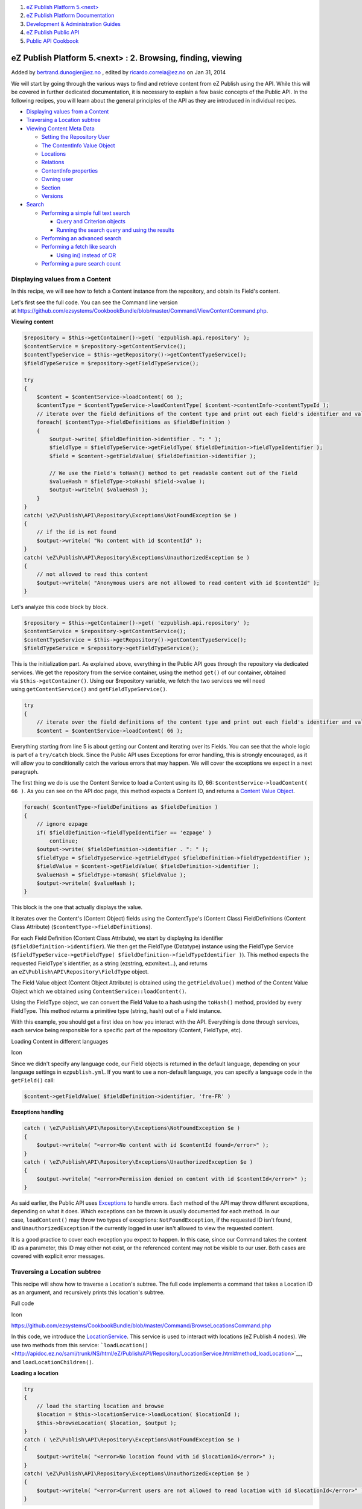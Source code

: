 #. `eZ Publish Platform 5.<next> <index.html>`__
#. `eZ Publish Platform
   Documentation <eZ-Publish-Platform-Documentation_1114149.html>`__
#. `Development & Administration Guides <6291674.html>`__
#. `eZ Publish Public API <eZ-Publish-Public-API_1736723.html>`__
#. `Public API Cookbook <Public-API-Cookbook_5046311.html>`__

eZ Publish Platform 5.<next> : 2. Browsing, finding, viewing
============================================================

Added by bertrand.dunogier@ez.no , edited by ricardo.correia@ez.no on
Jan 31, 2014

We will start by going through the various ways to find and retrieve
content from eZ Publish using the API. While this will be covered in
further dedicated documentation, it is necessary to explain a few basic
concepts of the Public API. In the following recipes, you will learn
about the general principles of the API as they are introduced in
individual recipes.

-  `Displaying values from a
   Content <#id-2.Browsing%2Cfinding%2Cviewing-DisplayingvaluesfromaContent>`__
-  `Traversing a Location
   subtree <#id-2.Browsing%2Cfinding%2Cviewing-TraversingaLocationsubtree>`__
-  `Viewing Content Meta
   Data <#id-2.Browsing%2Cfinding%2Cviewing-ViewingContentMetaData>`__

   -  `Setting the Repository
      User <#id-2.Browsing%2Cfinding%2Cviewing-SettingtheRepositoryUser>`__
   -  `The ContentInfo Value
      Object <#id-2.Browsing%2Cfinding%2Cviewing-TheContentInfoValueObject>`__
   -  `Locations <#id-2.Browsing%2Cfinding%2Cviewing-Locations>`__
   -  `Relations <#id-2.Browsing%2Cfinding%2Cviewing-Relations>`__
   -  `ContentInfo
      properties <#id-2.Browsing%2Cfinding%2Cviewing-ContentInfoproperties>`__
   -  `Owning user <#id-2.Browsing%2Cfinding%2Cviewing-Owninguser>`__
   -  `Section <#id-2.Browsing%2Cfinding%2Cviewing-Section>`__
   -  `Versions <#id-2.Browsing%2Cfinding%2Cviewing-Versions>`__

-  `Search <#id-2.Browsing%2Cfinding%2Cviewing-Search>`__

   -  `Performing a simple full text
      search <#id-2.Browsing%2Cfinding%2Cviewing-Performingasimplefulltextsearch>`__

      -  `Query and Criterion
         objects <#id-2.Browsing%2Cfinding%2Cviewing-QueryandCriterionobjects>`__
      -  `Running the search query and using the
         results <#id-2.Browsing%2Cfinding%2Cviewing-Runningthesearchqueryandusingtheresults>`__

   -  `Performing an advanced
      search <#id-2.Browsing%2Cfinding%2Cviewing-Performinganadvancedsearch>`__
   -  `Performing a fetch like
      search <#id-2.Browsing%2Cfinding%2Cviewing-Performingafetchlikesearch>`__

      -  `Using in() instead of
         OR <#id-2.Browsing%2Cfinding%2Cviewing-Usingin%28%29insteadofOR>`__

   -  `Performing a pure search
      count <#id-2.Browsing%2Cfinding%2Cviewing-Performingapuresearchcount>`__

Displaying values from a Content
--------------------------------

In this recipe, we will see how to fetch a Content instance from the
repository, and obtain its Field's content. 

Let's first see the full code. You can see the Command line version
at \ `https://github.com/ezsystems/CookbookBundle/blob/master/Command/ViewContentCommand.php <https://github.com/ezsystems/CookbookBundle/blob/master/Command/ViewContentCommand.php>`__.

**Viewing content**

.. code:: theme:

    $repository = $this->getContainer()->get( 'ezpublish.api.repository' );
    $contentService = $repository->getContentService();
    $contentTypeService = $this->getRepository()->getContentTypeService();
    $fieldTypeService = $repository->getFieldTypeService();

    try
    {
        $content = $contentService->loadContent( 66 );
        $contentType = $contentTypeService->loadContentType( $content->contentInfo->contentTypeId );
        // iterate over the field definitions of the content type and print out each field's identifier and value
        foreach( $contentType->fieldDefinitions as $fieldDefinition )
        {
            $output->write( $fieldDefinition->identifier . ": " );
            $fieldType = $fieldTypeService->getFieldType( $fieldDefinition->fieldTypeIdentifier );
            $field = $content->getFieldValue( $fieldDefinition->identifier );

            // We use the Field's toHash() method to get readable content out of the Field
            $valueHash = $fieldType->toHash( $field->value );
            $output->writeln( $valueHash );
        }
    }
    catch( \eZ\Publish\API\Repository\Exceptions\NotFoundException $e )
    {
        // if the id is not found
        $output->writeln( "No content with id $contentId" );
    }
    catch( \eZ\Publish\API\Repository\Exceptions\UnauthorizedException $e )
    {
        // not allowed to read this content
        $output->writeln( "Anonymous users are not allowed to read content with id $contentId" );
    }

Let's analyze this code block by block.

.. code:: theme:

    $repository = $this->getContainer()->get( 'ezpublish.api.repository' );
    $contentService = $repository->getContentService();
    $contentTypeService = $this->getRepository()->getContentTypeService();
    $fieldTypeService = $repository->getFieldTypeService();

This is the initialization part. As explained above, everything in the
Public API goes through the repository via dedicated services. We get
the repository from the service container, using the
method \ ``get()`` of our container, obtained
via \ ``$this->getContainer()``. Using our $repository variable, we
fetch the two services we will need
using \ ``getContentService()`` and ``getFieldTypeService()``.

.. code:: first-line:

    try
    {
        // iterate over the field definitions of the content type and print out each field's identifier and value
        $content = $contentService->loadContent( 66 );

Everything starting from line 5 is about getting our Content and
iterating over its Fields. You can see that the whole logic is part of
a \ ``try/catch`` block. Since the Public API uses Exceptions for error
handling, this is strongly encouraged, as it will allow you to
conditionally catch the various errors that may happen. We will cover
the exceptions we expect in a next paragraph.

The first thing we do is use the Content Service to load a Content using
its ID, 66: \ ``$contentService->loadContent``\ ``( 66 )``. As you can
see on the API doc page, this method expects a Content ID, and returns
a \ `Content Value
Object <http://apidoc.ez.no/sami/trunk/NS/html/eZ/Publish/API/Repository/Values/Content/Content.html>`__.

.. code:: theme:

    foreach( $contentType->fieldDefinitions as $fieldDefinition )
    {
        // ignore ezpage
        if( $fieldDefinition->fieldTypeIdentifier == 'ezpage' )
            continue;
        $output->write( $fieldDefinition->identifier . ": " );
        $fieldType = $fieldTypeService->getFieldType( $fieldDefinition->fieldTypeIdentifier );
        $fieldValue = $content->getFieldValue( $fieldDefinition->identifier );
        $valueHash = $fieldType->toHash( $fieldValue );
        $output->writeln( $valueHash );
    }

This block is the one that actually displays the value.

It iterates over the Content's (Content Object) fields using the
ContentType's (Content Class) FieldDefinitions (Content Class Attribute)
(``$contentType->fieldDefinitions``).

For each Field Definition (Content Class Attribute), we start by
displaying its identifier (``$fieldDefinition->identifier``). We then
get the FieldType (Datatype) instance using the FieldType Service
(``$fieldTypeService->getFieldType( $fieldDefinition->fieldTypeIdentifier )``).
This method expects the requested FieldType's identifier, as a string
(ezstring, ezxmltext...), and returns
an \ ``eZ\Publish\API\Repository\FieldType`` object.

The Field Value object (Content Object Attribute) is obtained using
the \ ``getFieldValue()`` method of the Content Value Object which we
obtained using \ ``ContentService::loadContent()``.

Using the FieldType object, we can convert the Field Value to a hash
using the \ ``toHash()`` method, provided by every FieldType. This
method returns a primitive type (string, hash) out of a Field instance.

With this example, you should get a first idea on how you interact with
the API. Everything is done through services, each service being
responsible for a specific part of the repository (Content, FieldType,
etc).

Loading Content in different languages

Icon

Since we didn't specify any language code, our Field objects is returned
in the default language, depending on your language settings in
``ezpublish.yml``. If you want to use a non-default language, you can
specify a language code in the ``getField()`` call:

.. code:: theme:

    $content->getFieldValue( $fieldDefinition->identifier, 'fre-FR' )

**Exceptions handling**

.. code:: theme:

    catch ( \eZ\Publish\API\Repository\Exceptions\NotFoundException $e )
    {
        $output->writeln( "<error>No content with id $contentId found</error>" );
    }
    catch ( \eZ\Publish\API\Repository\Exceptions\UnauthorizedException $e )
    {
        $output->writeln( "<error>Permission denied on content with id $contentId</error>" );
    }

As said earlier, the Public API
uses \ `Exceptions <http://php.net/exceptions>`__ to handle errors. Each
method of the API may throw different exceptions, depending on what it
does. Which exceptions can be thrown is usually documented for each
method. In our case, \ ``loadContent()`` may throw two types of
exceptions: \ ``NotFoundException``, if the requested ID isn't found,
and \ ``UnauthorizedException`` if the currently logged in user isn't
allowed to view the requested content.

It is a good practice to cover each exception you expect to happen. In
this case, since our Command takes the content ID as a parameter, this
ID may either not exist, or the referenced content may not be visible to
our user. Both cases are covered with explicit error messages.

Traversing a Location subtree
-----------------------------

This recipe will show how to traverse a Location's subtree. The full
code implements a command that takes a Location ID as an argument, and
recursively prints this location's subtree.

Full code

Icon

`https://github.com/ezsystems/CookbookBundle/blob/master/Command/BrowseLocationsCommand.php <https://github.com/ezsystems/CookbookBundle/blob/master/Command/BrowseLocationsCommand.php>`__

In this code, we introduce the
`LocationService <http://apidoc.ez.no/sami/trunk/NS/html/eZ/Publish/API/Repository/LocationService.html>`__.
This service is used to interact with locations (eZ Publish 4 nodes). We
use two methods from this service:
```loadLocation()`` <http://apidoc.ez.no/sami/trunk/NS/html/eZ/Publish/API/Repository/LocationService.html#method_loadLocation>`__,
and ``loadLocationChildren()``.

**Loading a location**

.. code:: theme:

    try
    {
        // load the starting location and browse
        $location = $this->locationService->loadLocation( $locationId );
        $this->browseLocation( $location, $output );
    }
    catch ( \eZ\Publish\API\Repository\Exceptions\NotFoundException $e )
    {
        $output->writeln( "<error>No location found with id $locationId</error>" );
    }
    catch( \eZ\Publish\API\Repository\Exceptions\UnauthorizedException $e )
    {
        $output->writeln( "<error>Current users are not allowed to read location with id $locationId</error>" );
    }

As for the ContentService, ``loadLocation()`` returns a  Value Object,
here a ``Location``. Errors are handled with exceptions:
``NotFoundException`` if the Location ID couldn't be found,
and \ ``UnauthorizedException`` if the current repository user isn't
allowed to view this location.

**Iterating over a Location's children**

.. code:: theme:

    private function browseLocation( Location $location, OutputInterface $output, $depth = 0 )
    {
        $childLocationList = $this->locationService->loadLocationChildren( $location, $offset = 0, $limit = -1 );
        // If offset and limit had been specified to something else then "all", then $childLocationList->totalCount contains the total count for iteration use
        foreach ( $childLocationList->locations as $childLocation )
        {
            $this->browseLocation( $childLocation, $output, $depth + 1 );
        }
    }

``LocationService::loadLocationChildren()`` returns
a \ `LocationList <https://github.com/ezsystems/ezpublish-kernel/blob/master/eZ/Publish/API/Repository/Values/Content/LocationList.php>`__ Value
Objects that we can iterate over.

Note that unlike loadLocation(), we don't need to care for permissions
here: the currently logged in user's permissions will be respected when
loading children, and locations that can't be viewed won't be returned
at all.

Full code

Icon

Should you need more advanced children fetching methods,
the \ ``SearchService`` is what you are looking for.

Viewing Content Meta Data
-------------------------

Content is a central piece in the Public API. You will often need to
start from a Content, and dig in from its metadata. Basic content
metadata is made available through ``ContentInfo`` objects. This Value
Object mostly provides primitive fields: ``contentTypeId``,
``publishedDate`` or ``mainLocationId``. But it is also used to request
further Content related Value Objects from various services.

The full example implements an
``ezpublish:cookbook:view_content_metadata`` command that prints out all
the available metadata, given a content ID.

Full code

Icon

`https://github.com/ezsystems/CookbookBundle/blob/master/Command/ViewContentMetaDataCommand.php <https://github.com/ezsystems/CookbookBundle/blob/master/Command/ViewContentMetaDataCommand.php>`__

We introduce here several new services:
```URLAliasService`` <http://apidoc.ez.no/sami/trunk/NS/html/eZ/Publish/API/Repository/URLAliasService.html>`__,
```UserService`` <http://apidoc.ez.no/sami/trunk/NS/html/eZ/Publish/API/Repository/UserService.html>`__
and
```SectionService`` <http://apidoc.ez.no/sami/trunk/NS/html/eZ/Publish/API/Repository/SectionService.html>`__.
The concept should be familiar to you now.

**Services initialization**

.. code:: theme:

    /** @var $repository \eZ\Publish\API\Repository\Repository */
    $repository = $this->getContainer()->get( 'ezpublish.api.repository' );
    $contentService = $repository->getContentService();
    $locationService = $repository->getLocationService();
    $urlAliasService = $repository->getURLAliasService();
    $sectionService = $repository->getSectionService();
    $userService = $repository->getUserService();

Setting the Repository User
~~~~~~~~~~~~~~~~~~~~~~~~~~~

Icon

In a command line script, the repository runs as if executed by the
anonymous user. In order to identify it as a different user, you need to
use the ``UserService`` as follows:

.. code:: theme:

    $administratorUser = $userService->loadUser( 14 );
    $repository->setCurrentUser( $administratorUser );

This may be crucial when writing maintenance or synchronization scripts.

This is of course not required in template functions or controller code,
as the HTTP layer will take care of identifying the user, and
automatically set it in the repository.

The ContentInfo Value Object
~~~~~~~~~~~~~~~~~~~~~~~~~~~~

We will now load a ``ContentInfo`` object using the provided ID and use
it to get our Content's meta data

.. code:: theme:

    $contentInfo = $contentService->loadContentInfo( $contentId );

Locations
~~~~~~~~~

**Getting Content Locations**

.. code:: theme:

    // show all locations of the content
    $locations = $locationService->loadLocations( $contentInfo );
    $output->writeln( "<info>LOCATIONS</info>" );
    foreach ( $locations as $location )
    {
        $urlAlias = $urlAliasService->reverseLookup( $location );
        $output->writeln( "  $location->pathString  ($urlAlias->path)" );
    }

We first use \ ``LocationService::loadLocations()`` to **get** the
**Locations** for our ``ContentInfo``. This method returns an array of
```Location`` <http://apidoc.ez.no/sami/trunk/NS/html/eZ/Publish/API/Repository/Values/Content/Location.html>`__
Value Objects. In this example, we print out the Location's path string
(/path/to/content). We also use
`URLAliasService::reverseLookup() <http://apidoc.ez.no/sami/trunk/NS/html/eZ/Publish/API/Repository/URLAliasService.html#method_reverseLookup>`__
to get the location's main
`URLAlias <http://apidoc.ez.no/sami/trunk/NS/html/eZ/Publish/API/Repository/Values/Content/URLAlias.html>`__.

Relations
~~~~~~~~~

We now want to list relations from and to our Content. Since relations
are versioned, we need to feed the
```ContentService::loadRelations()`` <http://apidoc.ez.no/sami/trunk/NS/html/eZ/Publish/API/Repository/ContentService.html#method_loadRelations>`__
with a ``VersionInfo`` object. We can get the current
version's \ ``VersionInfo`` using ```ContentService::loadVersionInfo()`` <http://apidoc.ez.no/sami/trunk/NS/html/eZ/Publish/API/Repository/ContentService.html#method_loadVersionInfo>`__.
If we had been looking for an archived version, we could have specified
the version number as the second argument to this method.

**Browsing a Content's relations**

.. code:: theme:

    // show all relations of the current version
    $versionInfo = $contentService->loadVersionInfo( $contentInfo );
    $relations = $contentService->loadRelations( $versionInfo );
    if ( count( $relations ) )
    {
        $output->writeln( "<info>RELATIONS</info>" );
        foreach ( $relations as $relation )
        {
            $name = $relation->destinationContentInfo->name;
            $output->write( "  Relation of type " . $this->outputRelationType( $relation->type ) . " to content $name" );
        }
    }

We can iterate over the
`Relation <http://apidoc.ez.no/sami/trunk/NS/html/eZ/Publish/API/Repository/Values/Content/Relation.html>`__
objects array we got from loadRelations(), and use these Value Objects
to get data about our relations. It has two main properties:
destinationContentInfo, and sourceContentInfo. They also hold the
relation type (embed, common...), and the optional Field this relations
is made with.

ContentInfo properties
~~~~~~~~~~~~~~~~~~~~~~

We can of course get our Content's metadata by using the Value Object's
properties.

**Primitive object metadata**

.. code:: theme:

    // show meta data
    $output->writeln( "\n<info>METADATA</info>" );
    $output->writeln( "  <info>Name:</info> " . $contentInfo->name );
    $output->writeln( "  <info>Type:</info> " . $contentType->identifier );
    $output->writeln( "  <info>Last modified:</info> " . $contentInfo->modificationDate->format( 'Y-m-d' ) );
    $output->writeln( "  <info>Published:</info> ". $contentInfo->publishedDate->format( 'Y-m-d' ) );
    $output->writeln( "  <info>RemoteId:</info> $contentInfo->remoteId" );
    $output->writeln( "  <info>Main Language:</info> $contentInfo->mainLanguageCode" );
    $output->writeln( "  <info>Always available:</info> " . ( $contentInfo->alwaysAvailable ? 'Yes' : 'No' ) );

Owning user
~~~~~~~~~~~

We can use
```UserService::loadUser()`` <http://apidoc.ez.no/sami/trunk/NS/html/eZ/Publish/API/Repository/UserService.html#method_loadUser>`__
with content ``ownerId`` property of our ``ContentInfo`` to load the
``Content``'s owner as a ``User`` Value Object.

.. code:: theme:

    $owner = $userService->loadUser( $contentInfo->ownerId );
    $output->writeln( "  <info>Owner:</info> " . $owner->contentInfo->name );

Icon

To get the current version's creator, and not the content's owner, you
need to use the ``creatorId`` property from the current version's
``VersionInfo`` object.

Section
~~~~~~~

The section's ID can be found in the ``sectionId`` property of the
``ContentInfo`` object. To get the matching Section Value Object, you
need to use the SectionService::loadSection() method.

.. code:: theme:

    $section = $sectionService->loadSection( $contentInfo->sectionId );
    $output->writeln( "  <info>Section:</info> $section->name" );

Versions
~~~~~~~~

To conclude we can also iterate over the Content's version, as
``VersionInfo`` Value Objects.

.. code:: theme:

    $versionInfoArray = $contentService->loadVersions( $contentInfo );
    if ( count( $versionInfoArray ) )
    {
        $output->writeln( "\n<info>VERSIONS</info>" );
        foreach ( $versionInfoArray as $versionInfo )
        {
            $creator = $userService->loadUser( $versionInfo->creatorId );
            $output->write( "  Version $versionInfo->versionNo " );
            $output->write( " by " . $creator->contentInfo->name );
            $output->writeln( " " . $this->outputStatus( $versionInfo->status ) . " " . $versionInfo->initialLanguageCode );
        }
    }

We use the ``ContentService::loadVersions()`` method, and get an array
of ``VersionInfo`` objects.

Search
------

In this section we will cover how
the \ ```SearchService`` <http://apidoc.ez.no/sami/trunk/NS/html/eZ/Publish/API/Repository/SearchService.html>`__ can
be used to search for Contentent, by using a
```Query`` <http://apidoc.ez.no/sami/trunk/NS/html/eZ/Publish/API/Repository/Values/Content/Query.html>`__ and
a combinations of
```Criteria`` <http://apidoc.ez.no/sami/trunk/NS/html/eZ/Publish/API/Repository/Values/Content/Query/Criterion.html>`__
you will get
a \ ```SearchResult`` <http://apidoc.ez.no/sami/trunk/NS/html/eZ/Publish/API/Repository/Values/Content/Search/SearchResult.html>`__ object
back containing list of Content and count of total hits. In the future
this object will also include facets, spell checking and "more like
this" when running on a backend that supports it (for instance Solr).

Performing a simple full text search
~~~~~~~~~~~~~~~~~~~~~~~~~~~~~~~~~~~~

Full code

Icon

`https://github.com/ezsystems/CookbookBundle/blob/master/Command/FindContentCommand.php <https://github.com/ezsystems/CookbookBundle/blob/master/Command/FindContentCommand.php>`__

In this recipe, we will run a simple full text search over every
compatible attribute.

Query and Criterion objects
^^^^^^^^^^^^^^^^^^^^^^^^^^^

We introduce here a new object: \ ``Query``. It is used to build up a
Content query based on a set of ``Criterion`` objects.

.. code:: theme:

    $query = new \eZ\Publish\API\Repository\Values\Content\Query();
    $query->criterion = new Query\Criterion\FullText( $text );

Multiple criteria can be grouped together using "logical criteria", such
as
`LogicalAnd <http://apidoc.ez.no/sami/trunk/NS/html/eZ/Publish/API/Repository/Values/Content/Query/Criterion/LogicalAnd.html>`__
or
`LogicalOr <http://apidoc.ez.no/sami/trunk/NS/html/eZ/Publish/API/Repository/Values/Content/Query/Criterion/LogicalOr.html>`__.
Since in this case we only want to run a text search, we simply use a
```FullText`` <http://apidoc.ez.no/sami/trunk/NS/html/eZ/Publish/API/Repository/Values/Content/Query/Criterion/FullText.html>`__
criterion object.

Icon

The full list of criteria can be found on your installation in the
following
directory \ `vendor/ezsystems/ezpublish-kernel/eZ/Publish/API/Repository/Values/Content/Query/Criterion <https://github.com/ezsystems/ezpublish-kernel/tree/master/eZ/Publish/API/Repository/Values/Content/Query/Criterion>`__.
Additionally you may look at integration tests like
`vendor/ezsystems/ezpublish-kernel/eZ/Publish/API/Repository/Tests/SearchServiceTest.php <https://github.com/ezsystems/ezpublish-kernel/blob/master/eZ/Publish/API/Repository/Tests/SearchServiceTest.php>`__
for more details on how these are used.

NB: Be aware that the links point to code in the upcoming version
(master) and might not represent the criteria in your eZ Publish
version.

 

Running the search query and using the results
^^^^^^^^^^^^^^^^^^^^^^^^^^^^^^^^^^^^^^^^^^^^^^

The ``Query`` object is given as an argument to
```SearchService::findContent()`` <http://apidoc.ez.no/sami/trunk/NS/html/eZ/Publish/API/Repository/SearchService.html#method_findContent>`__.
This method returns a ``SearchResult`` object. This object provides you
with various information about the search operation (number of results,
time taken, spelling suggestions, or facets, as well as of course, the
results themselves.

.. code:: theme:

    $result = $searchService->findContent( $query );
    $output->writeln( 'Found ' . $result->totalCount . ' items' );
    foreach ( $result->searchHits as $searchHit )
    {
        $output->writeln( $searchHit->valueObject->contentInfo->name );
    }

The ``searchHits`` properties of the ``SearchResult`` object is an array
of SearchHit objects. In ``valueObject`` property of ``SearchHit``, you
will find the \ ``Content`` object that match the given ``Query``.

*Tip*: If you you are searching using a unique identifier, for instance
using the content id or content remote id criterion, then you can
use \ ```SearchService::findSingle()`` <http://apidoc.ez.no/sami/trunk/NS/html/eZ/Publish/API/Repository/SearchService.html#method_findSingle>`__,
this takes a Criterion and returns a single Content, or throws NotFound
exception if none is found.

Performing an advanced search
~~~~~~~~~~~~~~~~~~~~~~~~~~~~~

Full code

Icon

`https://github.com/ezsystems/CookbookBundle/blob/master/Command/FindContent2Command.php <https://github.com/ezsystems/CookbookBundle/blob/master/Command/FindContent2Command.php>`__

As explained in the previous chapter, Criterion objects are grouped
together using Logical criteria. We will now see how multiple criteria
objects can be combined into a fine grained search ``Query``.

.. code:: theme:

    use eZ\Publish\API\Repository\Values\Content\Query\Criterion;
    use eZ\Publish\API\Repository\Values\Content;
     
    // [...]
     
    $query = new Query();
    $criterion1 = new Criterion\Subtree( $locationService->loadLocation( 2 )->pathString );
    $criterion2 = new Criterion\ContentTypeIdentifier( 'folder' );
    $query->criterion = new Criterion\LogicalAnd(
        array( $criterion1, $criterion2 )
    );
     
    $result = $searchService->findContent( $query );

A
```Subtree`` <http://apidoc.ez.no/sami/trunk/NS/html/eZ/Publish/API/Repository/Values/Content/Query/Criterion/Subtree.html>`__
criterion limits the search to the subtree with pathString, which looks
like: \ ``/1/2/``. A
```ContentTypeId`` <http://apidoc.ez.no/sami/trunk/NS/html/eZ/Publish/API/Repository/Values/Content/Query/Criterion/ContentTypeId.html>`__
Criterion to limit the search to Content of ContentType 1. Those two
criteria are grouped with a ``LogicalAnd`` operator. The query is
executed as before, with ``SearchService::findContent()``.

Performing a fetch like search
~~~~~~~~~~~~~~~~~~~~~~~~~~~~~~

Full code

Icon

`https://github.com/ezsystems/CookbookBundle/blob/master/Command/FindContent3Command.php <https://github.com/ezsystems/CookbookBundle/blob/master/Command/FindContent3Command.php>`__

A search isn't only meant for searching, it also provides the future
interface for what you in eZ Publish 4.x would know as a content
"fetch". And as this is totally backend agnostic, in future eZ Publish
5.x versions this will be powered by either Solr or ElasticSearch
meaning it also replaces "ezfind" fetch functions.

Following the examples above we now change it a bit to combine several
criteria with both a AND and a OR condition.

.. code:: theme:

    use eZ\Publish\API\Repository\Values\Content\Query\Criterion;
    use eZ\Publish\API\Repository\Values\Content;
     
    // [...]
     
    $query = new Query();
    $query->criterion = new Criterion\LogicalAnd(
        array(
            new Criterion\ParentLocationId( 2 ),
            new Criterion\LogicalOr(
                array(
                    new Criterion\ContentTypeIdentifier( 'folder' ),
                    new Criterion\ContentTypeId( 2 )
                )
            )
        )
    );
     
    $result = $searchService->findContent( $query );

A \ ``ParentLocationId`` criterion limits the search to the children of
location 2. An array of "``ContentTypeId"`` Criteria to limit the search
to Content of ContentType's with id 1 or 2 grouped in
a \ ``LogicalOr`` operator. Those two criteria are grouped with
a \ ``LogicalAnd`` operator. As always the query is executed as before,
with \ ``SearchService::findContent()``.

*Tip*: Want to do a subtree filter ( in 4.x: fetch( 'content', 'tree' )
)? Change the location filter to use the Subtree criterion filter as
shown in the advanced search example above.

Using in() instead of OR
^^^^^^^^^^^^^^^^^^^^^^^^

The above example is fine, but it can be optimized a bit by taking
advantage of the fact that all filter criteria support being given an
array of values (IN operator) instead of as single value (EQ operator).

If your on eZ Publish 5.1+ you can use the
new \ ```ContentTypeIdentifier`` <http://apidoc.ez.no/sami/trunk/NS/html/eZ/Publish/API/Repository/Values/Content/Query/Criterion/ContentTypeIdentifier.html>`__ Criterion:

**eZ Publish 5.1+ (2013.01+)**

.. code:: theme:

    use eZ\Publish\API\Repository\Values\Content\Query\Criterion;
    use eZ\Publish\API\Repository\Values\Content;
     
    // [...]
     
    $query = new Query();
    $query->criterion = new Criterion\LogicalAnd(
        array(
            new Criterion\ParentLocationId( 2 ),
            new Criterion\ContentTypeIdentifier( array( 'article', 'folder' ) )
        )
    );
     
    $result = $searchService->findContent( $query );

*Tip*: All filter criteria are capable of doing an "IN" selection,
the ParentLocationId above could f.e. have been provided "array( 2, 43
)" to include second level children in both your content tree (2) and
your media tree (43). 

Performing a pure search count
~~~~~~~~~~~~~~~~~~~~~~~~~~~~~~

| In many cases you might need the number of contents matching a search,
but with no need to do anything else with the results.
| Thanks to the fact that the "searchHits" property of the
```SearchResult`` <http://apidoc.ez.no/sami/trunk/NS/html/eZ/Publish/API/Repository/Values/Content/Search/SearchResult.html>`__ object
always refers to the total amount, it is enough to run a standard search
and set $limit to 0. This way no results will be retrieved, and the
search will not be slowed down, even when the number of matching results
is huge.

 

.. code:: theme:

    use eZ\Publish\API\Repository\Values\Content\Query;
     
    // [...]
     
    $query = new Query();
    $query->limit = 0;
     
    // [...] ( Add criteria as shown above )
     
    $resultCount = $searchService->findContent( $query )->totalCount;

 

| 

Comments:
---------

"``$content``\ ``->contentType->fieldDefinitions" no longer works.``

instead one needs to do something like the following:

.. code:: theme:

    $content = $this->getRepository()->getContentService()->loadContent( $location->contentId );
    $contentType = $this->getRepository()->getContentTypeService()->loadContentType( $content->contentInfo->contentTypeId );

|image0| Posted by lsmith at Jul 08, 2013 10:38

Thanks Lukas, fixed now.

|image1| Posted by andre.romcke@ez.no at Jul 08, 2013 10:58

Hi,

Maybe you add this to documentation: when you're working on multisite
with one repository, you have to use the router service to generate
urlalias and not the service:

.. code:: theme:

    // This will generate: http://www.example.com/myfolder
    $this->container->get('router')->generate( $myLocation, array(), true );

    // This will generate: /my-site/myfolder
    $this->getRepository()->getURLAliasService()->listLocationAliases( $myLocation );

|image2| Posted by philippe.vincent-royol@ez.no at Aug 20, 2013 08:29

Document generated by Confluence on Feb 12, 2014 16:43

.. |image0| image:: images/icons/contenttypes/comment_16.png
.. |image1| image:: images/icons/contenttypes/comment_16.png
.. |image2| image:: images/icons/contenttypes/comment_16.png
